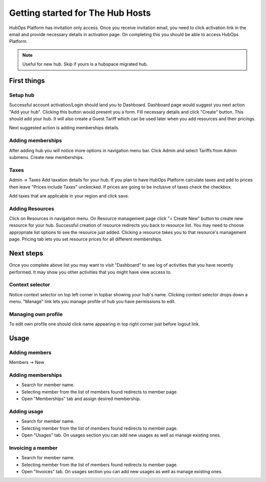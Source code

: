 .. |NETWORK| replace:: The Hub
.. |BIZPLACE| replace:: hub
.. |PRODUCT| replace:: HubOps Platform

=====================================
Getting started for |NETWORK| Hosts
=====================================

|PRODUCT| has invitation only access. Once you receive invitation email, you need to click activation link in the email and provide necessary details in activation page. On completing this you should be able to access |PRODUCT|.

.. Note ::
    Useful for new |BIZPLACE|. Skip if yours is a hubspace migrated |BIZPLACE|.

First things
============

Setup |BIZPLACE|
-----------------

Successful account activation/Login should land you to Dashboard. Dashboard page would suggest you next action "Add your |BIZPLACE|". Clicking this button would present you a form. Fill necessary details and click "Create" button. This should add your |BIZPLACE|. It will also create a Guest Tariff which can be used later when you add resources and their pricings.

Next suggested action is adding memberships details.

Adding memberships
------------------
After adding |BIZPLACE| you will notice more options in navigation menu bar. Click Admin and select Tariffs from Admin submenu. Create new memberships.

Taxes
-----
Admin -> Taxes
Add taxation details for your |BIZPLACE|. If you plan to have |PRODUCT| calculate taxes and add to prices then leave "Prices include Taxes" unckecked. If prices are going to be inclusive of taxes check the checkbox.

Add taxes that are applicable in your region and click save. 


Adding Resources
----------------
Click on Resources in navigation menu. On Resource management page click "+ Create New" button to create new resource for your |BIZPLACE|. Successful creation of resource redirects you back to resource list. You may need to choose appropriate list options to see the resource just added. Clicking a resource takes you to that resource's management page. Pricing tab lets you set resource prices for all different memberships.

Next steps
==========

Once you complete above list you may want to visit "Dashboard" to see log of activities that you have recently performed. It may show you other activities that you might have view access to.

Context selector
----------------
Notice context selector on top left corner in topbar showing your |BIZPLACE|'s name. Clicking context selector drops down a menu. "Manage" link lets you manage profile of |BIZPLACE| you have permissions to edit.

Managing own profile
--------------------
To edit own profile one should click name appearing in top right corner just before logout link.

Usage
=====

Adding members
--------------
Members -> New

  .. image:: images/member_new.png


Adding memberships
------------------
- Search for member name.  
- Selecting member from the list of members found redirects to member page. 
- Open "Memberships" tab and assign desired membership.

Adding usage
------------
- Search for member name.  
- Selecting member from the list of members found redirects to member page. 
- Open "Usages" tab. On usages section you can add new usages as well as manage existing ones.

Invoicing a member
------------------
- Search for member name.  
- Selecting member from the list of members found redirects to member page. 
- Open "Invoices" tab. On usages section you can add new usages as well as manage existing ones.

